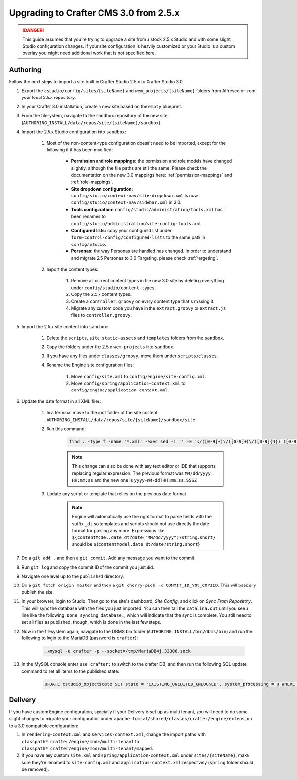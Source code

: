 ---------------------------------------
Upgrading to Crafter CMS 3.0 from 2.5.x
---------------------------------------

.. DANGER::
	This guide assumes that you're trying to upgrade a site from a stock 2.5.x Studio and with some slight Studio configuration changes. If your site
	configuration is heavily customized or your Studio is a custom overlay you might need additional work that is not specified here.

^^^^^^^^^
Authoring
^^^^^^^^^

Follow the next steps to import a site built in Crafter Studio 2.5.x to Crafter Studio 3.0.

#. Export the ``cstudio/config/sites/{siteName}`` and ``wem_projects/{siteName}`` folders from Alfresco or from your local 2.5.x repository.
#. In your Crafter 3.0 installation, create a new site based on the ``empty`` blueprint.
#. From the filesystem, navigate to the ``sandbox`` repository of the new site (``AUTHORING_INSTALL/data/repos/site/{siteName}/sandbox``).
#. Import the 2.5.x Studio configuration into ``sandbox``:

	#. Most of the non-content-type configuration doesn't need to be imported, except for the following if it has been modified:

		- **Permission and role mappings:** the permission and role models have changed slightly, although the file paths are still the same. Please check
		  the documentation on the new 3.0 mappings here: :ref:`permission-mappings` and :ref:`role-mappings`.
		- **Site dropdown configuration:** ``config/studio/context-nav/site-dropdown.xml`` is now ``config/studio/context-nav/sidebar.xml`` in 3.0.
		- **Tools configuration:** ``config/studio/administration/tools.xml`` has been renamed to ``config/studio/administration/site-config-tools.xml``.
		- **Configured lists:** copy your configured list under ``form-control-config/configured-lists`` to the same path in ``config/studio``.
		- **Personas:** the way Personas are handled has changed. In order to understand and migrate 2.5 Personas to 3.0 Targeting, please check
		  :ref:`targeting`.

	#. Import the content types:

		#. Remove all current content types in the new 3.0 site by deleting everything under ``config/studio/content-types``.
		#. Copy the 2.5.x content types.
		#. Create a ``controller.groovy`` on every content type that's missing it.
		#. Migrate any custom code you have in the ``extract.groovy`` or ``extract.js`` files to ``controller.groovy``.

#. Import the 2.5.x site content into ``sandbox``:

	#. Delete the ``scripts``, ``site``, ``static-assets`` and ``templates`` folders from the ``sandbox``.
	#. Copy the folders under the 2.5.x ``wem-projects`` into ``sandbox``.
	#. If you have any files under ``classes/groovy``, move them under ``scripts/classes``.
	#. Rename the Engine site configuration files:

		#. Move ``config/site.xml`` to ``config/engine/site-config.xml``.
		#. Move ``config/spring/application-context.xml`` to ``config/engine/application-context.xml``.

#. Update the date format in all XML files:

	#. In a terminal move to the root folder of the site content ``AUTHORING_INSTALL/data/repos/site/{siteName}/sandbox/site``
	#. Run this command:

		.. code-block:: guess

			find . -type f -name '*.xml' -exec sed -i '' -E 's/([0-9]+)\/([0-9]+)\/([0-9]{4}) ([0-9]+:[0-9]+:[0-9]+)/\3-\1-\2T\4.000Z/g' {} \;

		.. NOTE::
			This change can also be done with any text editor or IDE that supports replacing regular expression.
			The previous format was ``MM/dd/yyyy HH:mm:ss`` and the new one is ``yyyy-MM-ddTHH:mm:ss.SSSZ``

	#. Update any script or template that relies on the previous date format

		.. NOTE::
			Engine will automatically use the right format to parse fields with the suffix ``_dt`` so 
			templates and scripts should not use directly the date format for parsing any more.
			Expressions like ``${contentModel.date_dt?date("MM/dd/yyyy")?string.short}`` should be
			``${contentModel.date_dt?date?string.short}``

#. Do a ``git add .`` and then a ``git commit``. Add any message you want to the commit.
#. Run ``git log`` and copy the commit ID of the commit you just did.
#. Navigate one level up to the ``published`` directory.
#. Do a ``git fetch origin master`` and then a ``git cherry-pick -x COMMIT_ID_YOU_COPIED``. This will basically publish the site.
#. In your browser, login to Studio. Then go to the site's dashboard, *Site Config*, and click on *Sync From Repository*. This will sync the database
   with the files you just imported. You can then tail the ``catalina.out`` until you see a line like the following: ``Done syncing database.``, which
   will indicate that the sync is complete. You still need to set all files as published, though, which is done in the last few steps.
#. Now in the filesystem again, navigate to the DBMS bin folder (``AUTHORING_INSTALL/bin/dbms/bin``) and run the following to login to the
   MariaDB (password is ``crafter``):

		.. code-block:: guess

			./mysql -u crafter -p --socket=/tmp/MariaDB4j.33306.sock

#. In the MySQL console enter ``use crafter;`` to switch to the crafter DB, and then run the following SQL update command to set all items to the published
   state:

		.. code-block:: sql

			UPDATE cstudio_objectstate SET state = 'EXISTING_UNEDITED_UNLOCKED', system_processing = 0 WHERE site = '{siteName}';

^^^^^^^^
Delivery
^^^^^^^^

If you have custom Engine configuration, specially if your Delivery is set up as multi tenant, you will need to do some slight changes to migrate your
configuration under ``apache-tomcat/shared/classes/crafter/engine/extension`` to a 3.0 compatible configuration:

#. In ``rendering-context.xml`` and ``services-context.xml``, change the import paths with ``classpath*:crafter/engine/mode/multi-tenant`` to
   ``classpath*:crafter/engine/mode/multi-tenant/mapped``.
#. If you have any custom ``site.xml`` and ``spring/application-context.xml`` under ``sites/{siteName}``, make sure they're renamed to
   ``site-config.xml`` and ``application-context.xml`` respectively (``spring`` folder should be removed).
